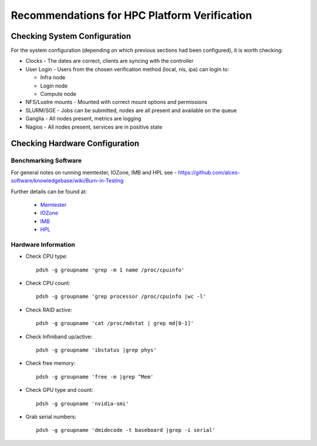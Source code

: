 .. _verification-guidelines:

Recommendations for HPC Platform Verification
=============================================

Checking System Configuration
-----------------------------

For the system configuration (depending on which previous sections had been configured), it is worth checking: 

- Clocks - The dates are correct, clients are syncing with the controller
- User Login - Users from the chosen verification method (local, nis, ipa) can login to:

  - Infra node
  - Login node
  - Compute node

- NFS/Lustre mounts - Mounted with correct mount options and permissions
- SLURM/SGE - Jobs can be submitted, nodes are all present and available on the queue
- Ganglia - All nodes present, metrics are logging
- Nagios - All nodes present, services are in positive state


Checking Hardware Configuration
-------------------------------

Benchmarking Software
^^^^^^^^^^^^^^^^^^^^^

For general notes on running memtester, IOZone, IMB and HPL see - https://github.com/alces-software/knowledgebase/wiki/Burn-in-Testing

Further details can be found at:

  - `Memtester <https://github.com/alces-software/knowledgebase/wiki/Burn-In-Tests:-Memtester>`_
  - `IOZone <https://github.com/alces-software/knowledgebase/wiki/Burn-In-Tests:-IOZone>`_
  - `IMB <https://github.com/alces-software/knowledgebase/wiki/Burn-In-Tests:-IMB>`_
  - `HPL <https://github.com/alces-software/knowledgebase/wiki/Burn-In-Tests:-HPL>`_

Hardware Information
^^^^^^^^^^^^^^^^^^^^

- Check CPU type::

    pdsh -g groupname 'grep -m 1 name /proc/cpuinfo'

- Check CPU count::

    pdsh -g groupname 'grep processor /proc/cpuinfo |wc -l'

- Check RAID active::

    pdsh -g groupname 'cat /proc/mdstat | grep md[0-1]'

- Check Infiniband up/active::

    pdsh -g groupname 'ibstatus |grep phys'

- Check free memory::

    pdsh -g groupname 'free -m |grep ^Mem'

- Check GPU type and count::

    pdsh -g groupname 'nvidia-smi'

- Grab serial numbers::

    pdsh -g groupname 'dmidecode -t baseboard |grep -i serial'


